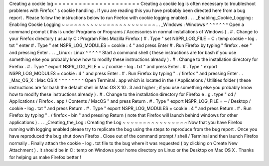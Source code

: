 Creating
a
cookie
log
=
=
=
=
=
=
=
=
=
=
=
=
=
=
=
=
=
=
=
=
=
Creating
a
cookie
log
is
often
necessary
to
troubleshoot
problems
with
Firefox
'
s
cookie
handling
.
If
you
are
reading
this
you
have
probably
been
directed
here
from
a
bug
report
.
Please
follow
the
instructions
below
to
run
Firefox
with
cookie
logging
enabled
.
.
.
_Enabling_Cookie_Logging
:
Enabling
Cookie
Logging
~
~
~
~
~
~
~
~
~
~
~
~
~
~
~
~
~
~
~
~
~
~
~
.
.
_Windows
:
Windows
^
^
^
^
^
^
^
Open
a
command
prompt
(
this
is
under
Programs
or
Programs
/
Accessories
in
normal
installations
of
Windows
)
.
#
.
Change
to
your
Firefox
directory
(
usually
C
:
\
Program
Files
\
Mozilla
Firefox
)
#
.
Type
"
set
NSPR_LOG_FILE
=
C
:
\
temp
\
cookie
-
log
.
txt
"
enter
#
.
Type
"
set
NSPR_LOG_MODULES
=
cookie
:
4
"
and
press
Enter
#
.
Run
Firefox
by
typing
"
firefox
.
exe
"
and
pressing
Enter
.
.
.
_Linux
:
Linux
^
^
^
^
^
Start
a
command
shell
(
these
instructions
are
for
bash
if
you
use
something
else
you
probably
know
how
to
modify
these
instructions
already
)
.
#
.
Change
to
the
installation
directory
for
Firefox
.
#
.
Type
"
export
NSPR_LOG_FILE
=
~
/
cookie
-
log
.
txt
"
and
press
Enter
.
#
.
Type
"
export
NSPR_LOG_MODULES
=
cookie
:
4
"
and
press
Enter
.
#
.
Run
Firefox
by
typing
"
.
/
firefox
"
and
pressing
Enter
.
.
_Mac_OS_X
:
Mac
OS
X
^
^
^
^
^
^
^
^
Open
Terminal
.
app
which
is
located
in
the
/
Applications
/
Utilities
folder
(
these
instructions
are
for
bash
the
default
shell
in
Mac
OS
X
10
.
3
and
higher
;
if
you
use
something
else
you
probably
know
how
to
modify
these
instructions
already
)
.
#
.
Change
to
the
installation
directory
for
Firefox
e
.
g
.
type
"
cd
/
Applications
/
Firefox
.
app
/
Contents
/
MacOS
"
and
press
Return
.
#
.
Type
"
export
NSPR_LOG_FILE
=
~
/
Desktop
/
cookie
-
log
.
txt
"
and
press
Return
.
#
.
Type
"
export
NSPR_LOG_MODULES
=
cookie
:
4
"
and
press
Return
.
#
.
Run
Firefox
by
typing
"
.
/
firefox
-
bin
"
and
pressing
Return
(
note
that
Firefox
will
launch
behind
windows
for
other
applications
)
.
.
.
_Creating_the_Log
:
Creating
the
Log
~
~
~
~
~
~
~
~
~
~
~
~
~
~
~
~
Now
that
you
have
Firefox
running
with
logging
enabled
please
try
to
replicate
the
bug
using
the
steps
to
reproduce
from
the
bug
report
.
Once
you
have
reproduced
the
bug
shut
down
Firefox
.
Close
out
of
the
command
prompt
/
shell
/
Terminal
and
then
launch
Firefox
normally
.
Finally
attach
the
cookie
-
log
.
txt
file
to
the
bug
where
it
was
requested
(
by
clicking
on
Create
New
Attachment
)
.
It
should
be
in
C
:
\
temp
on
Windows
your
home
directory
on
Linux
or
the
Desktop
on
Mac
OS
X
.
Thanks
for
helping
us
make
Firefox
better
!
